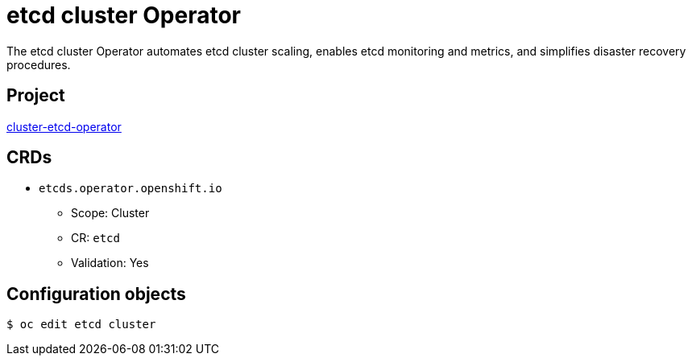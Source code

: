 // Module included in the following assemblies:
//
// * operators/operator-reference.adoc

[id="etcd-cluster-operator_{context}"]
= etcd cluster Operator

The etcd cluster Operator automates etcd cluster scaling, enables etcd monitoring and metrics, and simplifies disaster recovery procedures.
[discrete]
== Project

link:https://github.com/openshift/cluster-etcd-operator/[cluster-etcd-operator]

[discrete]
== CRDs

* `etcds.operator.openshift.io`
** Scope: Cluster
** CR: `etcd`
** Validation: Yes

[discrete]
== Configuration objects

[source,terminal]
----
$ oc edit etcd cluster
----
